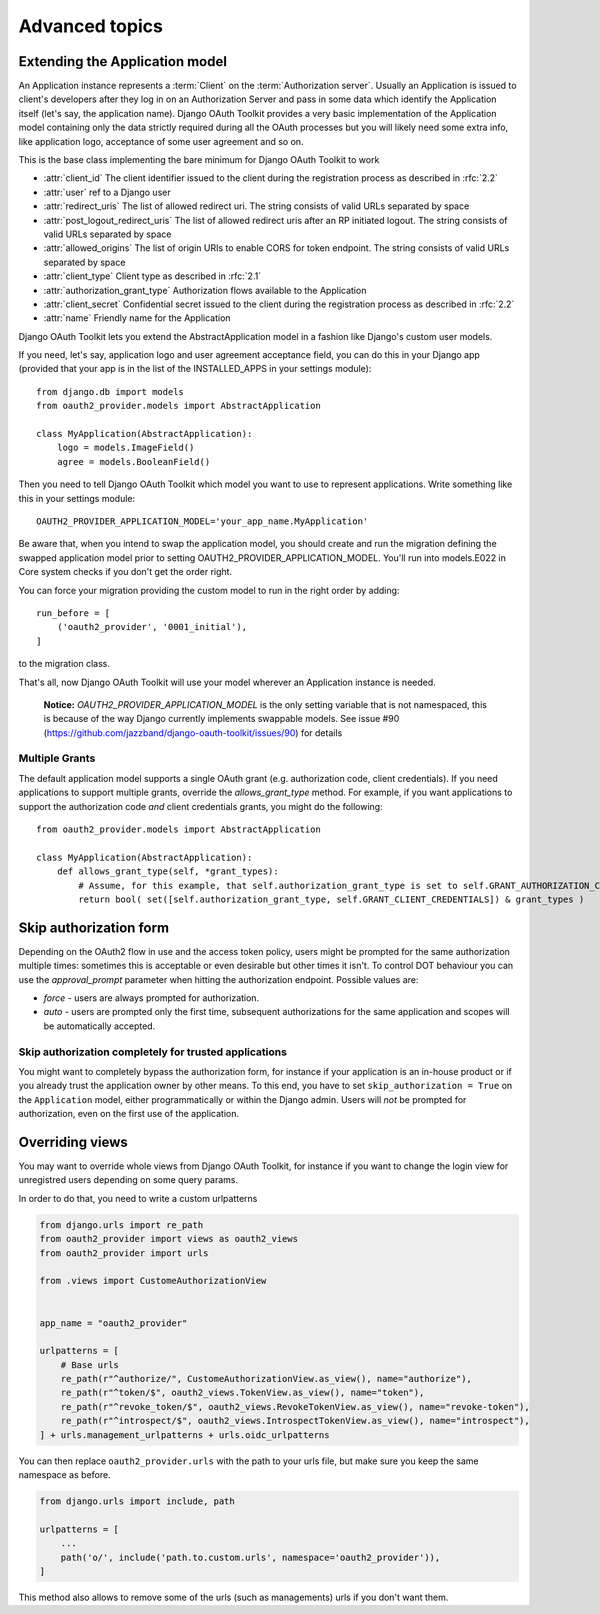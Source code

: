 Advanced topics
+++++++++++++++

.. _extend_app_model:

Extending the Application model
===============================

An Application instance represents a :term:`Client` on the :term:`Authorization server`. Usually an Application is
issued to client's developers after they log in on an Authorization Server and pass in some data
which identify the Application itself (let's say, the application name). Django OAuth Toolkit
provides a very basic implementation of the Application model containing only the data strictly
required during all the OAuth processes but you will likely need some extra info, like application
logo, acceptance of some user agreement and so on.

.. class:: AbstractApplication(models.Model)

    This is the base class implementing the bare minimum for Django OAuth Toolkit to work

    * :attr:`client_id` The client identifier issued to the client during the registration process as described in :rfc:`2.2`
    * :attr:`user` ref to a Django user
    * :attr:`redirect_uris` The list of allowed redirect uri. The string consists of valid URLs separated by space
    * :attr:`post_logout_redirect_uris` The list of allowed redirect uris after an RP initiated logout. The string consists of valid URLs separated by space
    * :attr:`allowed_origins` The list of origin URIs to enable CORS for token endpoint. The string consists of valid URLs separated by space
    * :attr:`client_type` Client type as described in :rfc:`2.1`
    * :attr:`authorization_grant_type` Authorization flows available to the Application
    * :attr:`client_secret` Confidential secret issued to the client during the registration process as described in :rfc:`2.2`
    * :attr:`name` Friendly name for the Application

Django OAuth Toolkit lets you extend the AbstractApplication model in a fashion like Django's
custom user models.

If you need, let's say, application logo and user agreement acceptance field, you can do this in
your Django app (provided that your app is in the list of the INSTALLED_APPS in your settings
module)::

    from django.db import models
    from oauth2_provider.models import AbstractApplication

    class MyApplication(AbstractApplication):
        logo = models.ImageField()
        agree = models.BooleanField()

Then you need to tell Django OAuth Toolkit which model you want to use to represent applications.
Write something like this in your settings module::

    OAUTH2_PROVIDER_APPLICATION_MODEL='your_app_name.MyApplication'

Be aware that, when you intend to swap the application model, you should create and run the
migration defining the swapped application model prior to setting OAUTH2_PROVIDER_APPLICATION_MODEL.
You'll run into models.E022 in Core system checks if you don't get the order right.

You can force your migration providing the custom model to run in the right order by
adding::

    run_before = [
        ('oauth2_provider', '0001_initial'),
    ]

to the migration class.

That's all, now Django OAuth Toolkit will use your model wherever an Application instance is needed.

    **Notice:** `OAUTH2_PROVIDER_APPLICATION_MODEL` is the only setting variable that is not namespaced, this
    is because of the way Django currently implements swappable models.
    See issue #90 (https://github.com/jazzband/django-oauth-toolkit/issues/90) for details

Multiple Grants
~~~~~~~~~~~~~~~

The default application model supports a single OAuth grant (e.g. authorization code, client credentials). If you need
applications to support multiple grants, override the `allows_grant_type` method. For example, if you want applications
to support the authorization code *and* client credentials grants, you might do the following::

    from oauth2_provider.models import AbstractApplication

    class MyApplication(AbstractApplication):
        def allows_grant_type(self, *grant_types):
            # Assume, for this example, that self.authorization_grant_type is set to self.GRANT_AUTHORIZATION_CODE
            return bool( set([self.authorization_grant_type, self.GRANT_CLIENT_CREDENTIALS]) & grant_types )

.. _skip-auth-form:

Skip authorization form
=======================

Depending on the OAuth2 flow in use and the access token policy, users might be prompted for the
same authorization multiple times: sometimes this is acceptable or even desirable but other times it isn't.
To control DOT behaviour you can use the `approval_prompt` parameter when hitting the authorization endpoint.
Possible values are:

* `force` - users are always prompted for authorization.

* `auto` - users are prompted only the first time, subsequent authorizations for the same application
  and scopes will be automatically accepted.

Skip authorization completely for trusted applications
~~~~~~~~~~~~~~~~~~~~~~~~~~~~~~~~~~~~~~~~~~~~~~~~~~~~~~

You might want to completely bypass the authorization form, for instance if your application is an
in-house product or if you already trust the application owner by other means. To this end, you have to
set ``skip_authorization = True`` on the ``Application`` model, either programmatically or within the
Django admin. Users will *not* be prompted for authorization, even on the first use of the application.


.. _override-views:

Overriding views
================

You may want to override whole views from Django OAuth Toolkit, for instance if you want to
change the login view for unregistred users depending on some query params.

In order to do that, you need to write a custom urlpatterns

.. code-block:: python

    from django.urls import re_path
    from oauth2_provider import views as oauth2_views
    from oauth2_provider import urls

    from .views import CustomeAuthorizationView


    app_name = "oauth2_provider"

    urlpatterns = [
        # Base urls
        re_path(r"^authorize/", CustomeAuthorizationView.as_view(), name="authorize"),
        re_path(r"^token/$", oauth2_views.TokenView.as_view(), name="token"),
        re_path(r"^revoke_token/$", oauth2_views.RevokeTokenView.as_view(), name="revoke-token"),
        re_path(r"^introspect/$", oauth2_views.IntrospectTokenView.as_view(), name="introspect"),
    ] + urls.management_urlpatterns + urls.oidc_urlpatterns

You can then replace ``oauth2_provider.urls`` with the path to your urls file, but make sure you keep the
same namespace as before.

.. code-block:: python

    from django.urls import include, path

    urlpatterns = [
        ...
        path('o/', include('path.to.custom.urls', namespace='oauth2_provider')),
    ]

This method also allows to remove some of the urls (such as managements) urls if you don't want them.
